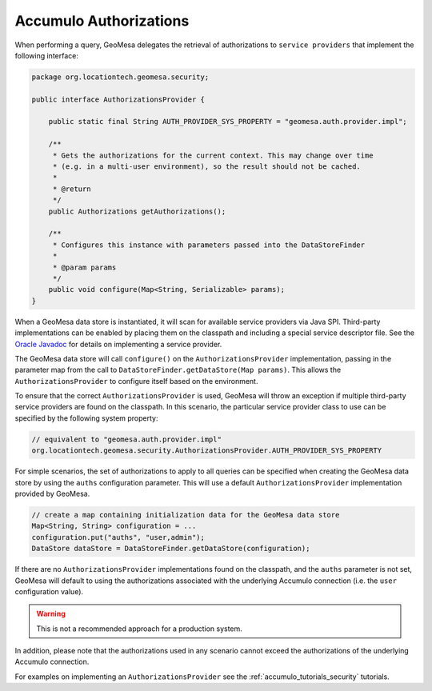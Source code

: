 .. _accumulo_authorizations:

Accumulo Authorizations
-----------------------

When performing a query, GeoMesa delegates the retrieval of authorizations to ``service providers`` that
implement the following interface:

.. code-block:: java

    package org.locationtech.geomesa.security;

    public interface AuthorizationsProvider {

        public static final String AUTH_PROVIDER_SYS_PROPERTY = "geomesa.auth.provider.impl";

        /**
         * Gets the authorizations for the current context. This may change over time
         * (e.g. in a multi-user environment), so the result should not be cached.
         *
         * @return
         */
        public Authorizations getAuthorizations();

        /**
         * Configures this instance with parameters passed into the DataStoreFinder
         *
         * @param params
         */
        public void configure(Map<String, Serializable> params);
    }

When a GeoMesa data store is instantiated, it will scan for available service providers
via Java SPI. Third-party implementations can be enabled by placing them on the classpath
and including a special service descriptor file. See the
`Oracle Javadoc <http://docs.oracle.com/javase/7/docs/api/java/util/ServiceLoader.html>`__
for details on implementing a service provider.

The GeoMesa data store will call ``configure()`` on the ``AuthorizationsProvider``
implementation, passing in the parameter map from the call to ``DataStoreFinder.getDataStore(Map params)``.
This allows the ``AuthorizationsProvider`` to configure itself based on the environment.

To ensure that the correct ``AuthorizationsProvider`` is used, GeoMesa will throw an exception if multiple
third-party service providers are found on the classpath. In this scenario, the particular service
provider class to use can be specified by the following system property:

.. code-block:: java

    // equivalent to "geomesa.auth.provider.impl"
    org.locationtech.geomesa.security.AuthorizationsProvider.AUTH_PROVIDER_SYS_PROPERTY

For simple scenarios, the set of authorizations to apply to all queries can be specified when creating
the GeoMesa data store by using the ``auths`` configuration parameter. This will use a
default ``AuthorizationsProvider`` implementation provided by GeoMesa.

.. code-block:: java

    // create a map containing initialization data for the GeoMesa data store
    Map<String, String> configuration = ...
    configuration.put("auths", "user,admin");
    DataStore dataStore = DataStoreFinder.getDataStore(configuration);

If there are no ``AuthorizationsProvider`` implementations found on the classpath, and the ``auths`` parameter is
not set, GeoMesa will default to using the authorizations associated with the underlying Accumulo
connection (i.e. the ``user`` configuration value).

.. warning::

    This is not a recommended approach for a production system.

In addition, please note that the authorizations used in any scenario cannot exceed
the authorizations of the underlying Accumulo connection.

For examples on implementing an ``AuthorizationsProvider`` see the :ref:`accumulo_tutorials_security` tutorials.